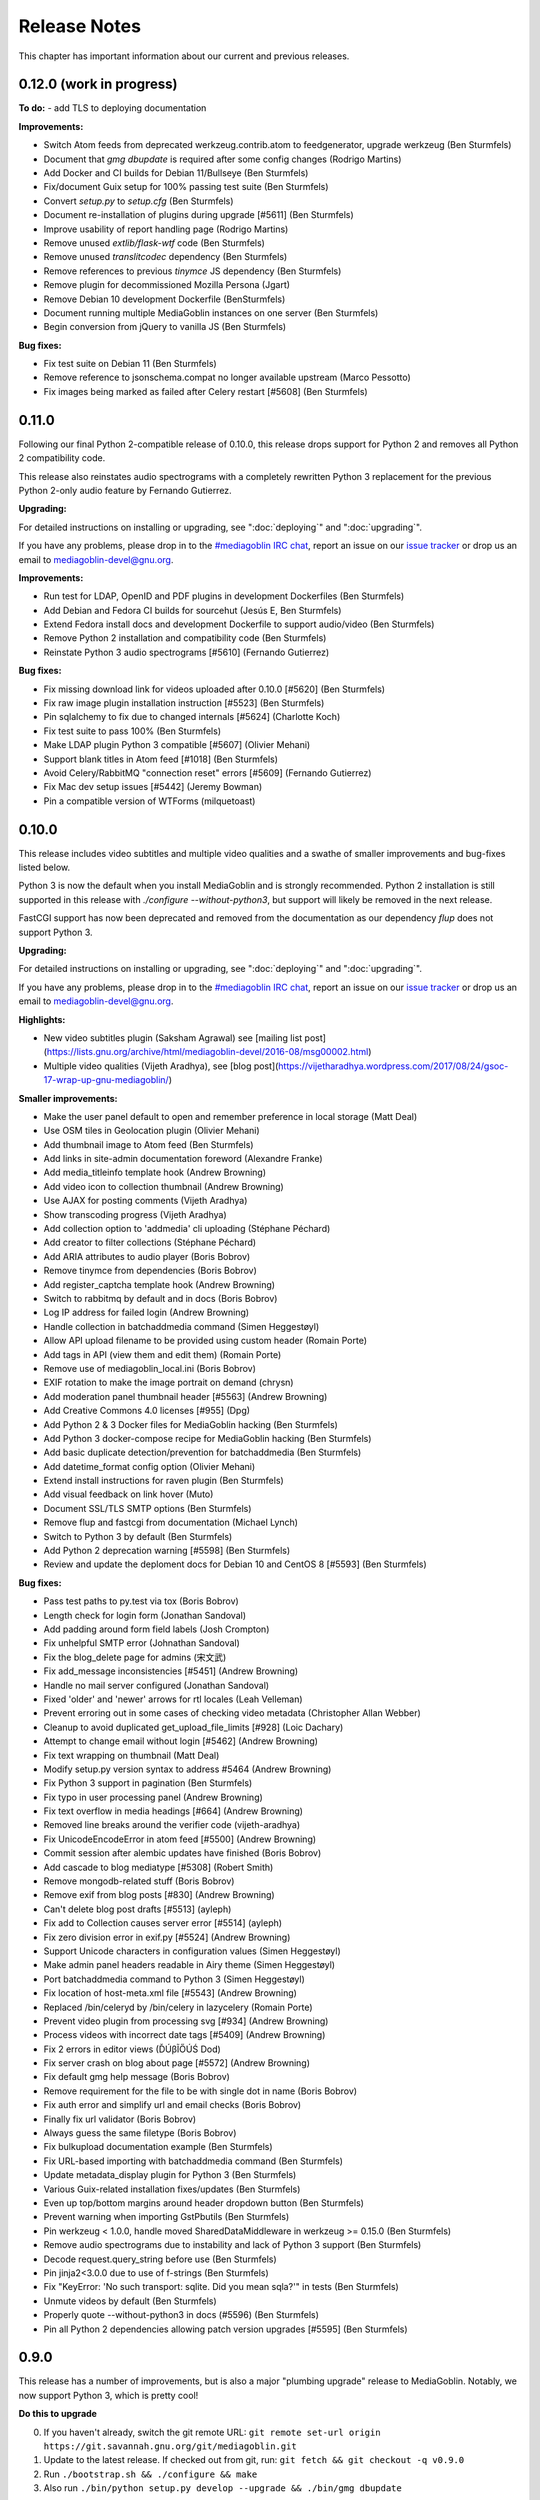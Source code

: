 .. MediaGoblin Documentation

   Written in 2012 by MediaGoblin contributors

   To the extent possible under law, the author(s) have dedicated all
   copyright and related and neighboring rights to this software to
   the public domain worldwide. This software is distributed without
   any warranty.

   You should have received a copy of the CC0 Public Domain
   Dedication along with this software. If not, see
   <http://creativecommons.org/publicdomain/zero/1.0/>.

.. _release-notes:

=============
Release Notes
=============

This chapter has important information about our current and previous releases.


0.12.0 (work in progress)
=========================

**To do:**
- add TLS to deploying documentation

**Improvements:**

- Switch Atom feeds from deprecated werkzeug.contrib.atom to feedgenerator,
  upgrade werkzeug (Ben Sturmfels)
- Document that `gmg dbupdate` is required after some config changes (Rodrigo
  Martins)
- Add Docker and CI builds for Debian 11/Bullseye (Ben Sturmfels)
- Fix/document Guix setup for 100% passing test suite (Ben Sturmfels)
- Convert `setup.py` to `setup.cfg` (Ben Sturmfels)
- Document re-installation of plugins during upgrade [#5611] (Ben Sturmfels)
- Improve usability of report handling page (Rodrigo Martins)
- Remove unused `extlib/flask-wtf` code (Ben Sturmfels)
- Remove unused `translitcodec` dependency (Ben Sturmfels)
- Remove references to previous `tinymce` JS dependency (Ben Sturmfels)
- Remove plugin for decommissioned Mozilla Persona (Jgart)
- Remove Debian 10 development Dockerfile (BenSturmfels)
- Document running multiple MediaGoblin instances on one server (Ben Sturmfels)
- Begin conversion from jQuery to vanilla JS (Ben Sturmfels)

**Bug fixes:**

- Fix test suite on Debian 11 (Ben Sturmfels)
- Remove reference to jsonschema.compat no longer available upstream (Marco Pessotto)
- Fix images being marked as failed after Celery restart [#5608] (Ben Sturmfels)


0.11.0
======

Following our final Python 2-compatible release of 0.10.0, this release drops
support for Python 2 and removes all Python 2 compatibility code.

This release also reinstates audio spectrograms with a completely rewritten
Python 3 replacement for the previous Python 2-only audio feature by Fernando
Gutierrez.

**Upgrading:**

For detailed instructions on installing or upgrading, see ":doc:`deploying`" and
":doc:`upgrading`".

If you have any problems, please drop in to the `#mediagoblin IRC chat
<https://webchat.freenode.net/#mediagoblin>`_, report an issue on our `issue
tracker <https://issues.mediagoblin.org/>`_ or drop us an email to
`mediagoblin-devel@gnu.org <mailto:mediagoblin-devel@gnu.org>`_.

**Improvements:**

- Run test for LDAP, OpenID and PDF plugins in development Dockerfiles (Ben Sturmfels)
- Add Debian and Fedora CI builds for sourcehut (Jesús E, Ben Sturmfels)
- Extend Fedora install docs and development Dockerfile to support audio/video (Ben Sturmfels)
- Remove Python 2 installation and compatibility code (Ben Sturmfels)
- Reinstate Python 3 audio spectrograms [#5610] (Fernando Gutierrez)

**Bug fixes:**

- Fix missing download link for videos uploaded after 0.10.0 [#5620] (Ben Sturmfels)
- Fix raw image plugin installation instruction [#5523] (Ben Sturmfels)
- Pin sqlalchemy to fix due to changed internals [#5624] (Charlotte Koch)
- Fix test suite to pass 100% (Ben Sturmfels)
- Make LDAP plugin Python 3 compatible [#5607] (Olivier Mehani)
- Support blank titles in Atom feed [#1018] (Ben Sturmfels)
- Avoid Celery/RabbitMQ "connection reset" errors [#5609] (Fernando Gutierrez)
- Fix Mac dev setup issues [#5442] (Jeremy Bowman)
- Pin a compatible version of WTForms (milquetoast)


0.10.0
======

This release includes video subtitles and multiple video qualities and a swathe
of smaller improvements and bug-fixes listed below.

Python 3 is now the default when you install MediaGoblin and is strongly
recommended. Python 2 installation is still supported in this release with
`./configure --without-python3`, but support will likely be removed in the next
release.

FastCGI support has now been deprecated and removed from the documentation as
our dependency `flup` does not support Python 3.

**Upgrading:**

For detailed instructions on installing or upgrading, see ":doc:`deploying`" and
":doc:`upgrading`".

If you have any problems, please drop in to the `#mediagoblin IRC chat
<https://webchat.freenode.net/#mediagoblin>`_, report an issue on our `issue
tracker <https://issues.mediagoblin.org/>`_ or drop us an email to
`mediagoblin-devel@gnu.org <mailto:mediagoblin-devel@gnu.org>`_.

**Highlights:**

- New video subtitles plugin (Saksham Agrawal) see [mailing list post](https://lists.gnu.org/archive/html/mediagoblin-devel/2016-08/msg00002.html)
- Multiple video qualities (Vijeth Aradhya), see [blog post](https://vijetharadhya.wordpress.com/2017/08/24/gsoc-17-wrap-up-gnu-mediagoblin/)
   
**Smaller improvements:**

- Make the user panel default to open and remember preference in local storage (Matt Deal)
- Use OSM tiles in Geolocation plugin (Olivier Mehani)
- Add thumbnail image to Atom feed (Ben Sturmfels)
- Add links in site-admin documentation foreword (Alexandre Franke)
- Add media_titleinfo template hook (Andrew Browning)
- Add video icon to collection thumbnail (Andrew Browning)
- Use AJAX for posting comments (Vijeth Aradhya)
- Show transcoding progress (Vijeth Aradhya)
- Add collection option to 'addmedia' cli uploading (Stéphane Péchard)
- Add creator to filter collections (Stéphane Péchard)
- Add ARIA attributes to audio player (Boris Bobrov)
- Remove tinymce from dependencies (Boris Bobrov)
- Add register_captcha template hook (Andrew Browning)
- Switch to rabbitmq by default and in docs (Boris Bobrov)
- Log IP address for failed login (Andrew Browning)
- Handle collection in batchaddmedia command (Simen Heggestøyl)
- Allow API upload filename to be provided using custom header (Romain Porte)
- Add tags in API (view them and edit them) (Romain Porte)
- Remove use of mediagoblin_local.ini (Boris Bobrov)
- EXIF rotation to make the image portrait on demand (chrysn)
- Add moderation panel thumbnail header [#5563] (Andrew Browning)
- Add Creative Commons 4.0 licenses [#955] (Dpg)
- Add Python 2 & 3 Docker files for MediaGoblin hacking (Ben Sturmfels)
- Add Python 3 docker-compose recipe for MediaGoblin hacking (Ben Sturmfels)
- Add basic duplicate detection/prevention for batchaddmedia (Ben Sturmfels)
- Add datetime_format config option (Olivier Mehani)
- Extend install instructions for raven plugin (Ben Sturmfels)
- Add visual feedback on link hover (Muto)
- Document SSL/TLS SMTP options (Ben Sturmfels)
- Remove flup and fastcgi from documentation  (Michael Lynch)
- Switch to Python 3 by default (Ben Sturmfels)
- Add Python 2 deprecation warning [#5598] (Ben Sturmfels)
- Review and update the deploment docs for Debian 10 and CentOS 8 [#5593] (Ben Sturmfels)

**Bug fixes:**

- Pass test paths to py.test via tox (Boris Bobrov)
- Length check for login form (Jonathan Sandoval)
- Add padding around form field labels (Josh Crompton)
- Fix unhelpful SMTP error (Johnathan Sandoval)
- Fix the blog_delete page for admins (宋文武)
- Fix add_message inconsistencies [#5451] (Andrew Browning)
- Handle no mail server configured (Jonathan Sandoval)
- Fixed 'older' and 'newer' arrows for rtl locales (Leah Velleman)
- Prevent erroring out in some cases of checking video metadata (Christopher Allan Webber)
- Cleanup to avoid duplicated get_upload_file_limits [#928] (Loic Dachary)
- Attempt to change email without login [#5462] (Andrew Browning)
- Fix text wrapping on thumbnail (Matt Deal)
- Modify setup.py version syntax to address #5464 (Andrew Browning)
- Fix Python 3 support in pagination (Ben Sturmfels)
- Fix typo in user processing panel (Andrew Browning)
- Fix text overflow in media headings [#664] (Andrew Browning)
- Removed line breaks around the verifier code (vijeth-aradhya)
- Fix UnicodeEncodeError in atom feed [#5500] (Andrew Browning)
- Commit session after alembic updates have finished (Boris Bobrov)
- Add cascade to blog mediatype [#5308] (Robert Smith)
- Remove mongodb-related stuff (Boris Bobrov)
- Remove exif from blog posts [#830] (Andrew Browning)
- Can't delete blog post drafts [#5513] (ayleph)
- Fix add to Collection causes server error [#5514] (ayleph)
- Fix zero division error in exif.py [#5524] (Andrew Browning)
- Support Unicode characters in configuration values (Simen Heggestøyl)
- Make admin panel headers readable in Airy theme (Simen Heggestøyl)
- Port batchaddmedia command to Python 3 (Simen Heggestøyl)
- Fix location of host-meta.xml file [#5543] (Andrew Browning)
- Replaced /bin/celeryd by /bin/celery in lazycelery (Romain Porte)
- Prevent video plugin from processing svg [#934] (Andrew Browning)
- Process videos with incorrect date tags [#5409] (Andrew Browning)
- Fix 2 errors in editor views (ĎÚβĨŐÚŚ Dod)
- Fix server crash on blog about page [#5572] (Andrew Browning)
- Fix default gmg help message (Boris Bobrov)
- Remove requirement for the file to be with single dot in name (Boris Bobrov)
- Fix auth error and simplify url and email checks (Boris Bobrov)
- Finally fix url validator (Boris Bobrov)
- Always guess the same filetype (Boris Bobrov)
- Fix bulkupload documentation example (Ben Sturmfels)
- Fix URL-based importing with batchaddmedia command (Ben Sturmfels)
- Update metadata_display plugin for Python 3 (Ben Sturmfels)
- Various Guix-related installation fixes/updates (Ben Sturmfels)
- Even up top/bottom margins around header dropdown button (Ben Sturmfels)
- Prevent warning when importing GstPbutils (Ben Sturmfels)
- Pin werkzeug < 1.0.0, handle moved SharedDataMiddleware in werkzeug >= 0.15.0 (Ben Sturmfels)
- Remove audio spectrograms due to instability and lack of Python 3 support (Ben Sturmfels)
- Decode request.query_string before use (Ben Sturmfels)
- Pin jinja2<3.0.0 due to use of f-strings (Ben Sturmfels)
- Fix "KeyError: 'No such transport: sqlite.  Did you mean sqla?'" in tests (Ben Sturmfels)
- Unmute videos by default (Ben Sturmfels)
- Properly quote --without-python3 in docs (#5596) (Ben Sturmfels)
- Pin all Python 2 dependencies allowing patch version upgrades [#5595] (Ben Sturmfels)

   

0.9.0
=====

This release has a number of improvements, but is also a major
"plumbing upgrade" release to MediaGoblin.  Notably, we now support
Python 3, which is pretty cool!

**Do this to upgrade**

0. If you haven't already, switch the git remote URL:
   ``git remote set-url origin https://git.savannah.gnu.org/git/mediagoblin.git``
1. Update to the latest release.  If checked out from git, run:
   ``git fetch && git checkout -q v0.9.0``
2. Run
   ``./bootstrap.sh && ./configure && make``
3. Also run
   ``./bin/python setup.py develop --upgrade && ./bin/gmg dbupdate``

**Bugfixes/improvements:**

- Python 3 is now a first class citizen!  We now support both
  Python 2.7 and Python 3.4 or later.
- Major updates to internal tooling to pave the way for federation.

  - Massive overhaul to the database layout (particularly in
    permitting generic relations)
  - OAuth updates
  - Updating how we handle collections
  - Add a "graveyard" system with tombstones for keeping information
    about removed objects
  - Large overhaul to how "comments" work.  In federation, many things
    can reply to many things, so we had to loosen the model.

- If your user has some collections available, these will be presented
  as a dropdown option while submitting media.
- Begin using Alembic for migrations
- Lots of bugfixes and etc
  - Many fixes to typos
  - Some fixes to the blog system
  - Switch to waitress for development
  - And more...!


0.8.1
=====

This release is a security and bugfix release.  We recommend you upgrade as
soon as possible.

**Do this to upgrade**

0. If you haven't already, switch the git remote URL:
   ``git remote set-url origin https://git.savannah.gnu.org/git/mediagoblin.git``
1. Update to the latest release.  If checked out from git, run:
   ``git fetch && git checkout -q v0.8.1``
2. Run
   ``./bootstrap.sh && ./configure && make``
3. Also run
   ``./bin/python setup.py develop --upgrade && ./bin/gmg dbupdate``

(Please check intermediate release steps as well if not upgrading from
0.8.0)

**Bugfixes/improvements:**

Most importantly, there is an **important security fix**:

Quoting here a portion of the
`release blogpost <http://mediagoblin.org/news/mediagoblin-0.8.1-security-release.html>`_::

  We have had a security problem in our OAuth implementation reported to
  us privately and have taken steps to address it. The security problem
  affects all versions of GNU MediaGoblin since 0.5.0. I have created a patch
  for this and released a minor version 0.8.1. It's strongly advised
  that everyone upgrade as soon as they can.

  In order to exploit the security issue, an attacker must have had
  access to a logged in session to your GNU MediaGoblin account. If you
  have kept your username and password secret, logging in only over
  HTTPS and you've not left yourself logged in on publicly accessible
  computers, you should be safe.  However it's still advised all users
  take the following precautions, listed below.

  Users should check their authorized clients. Any client which looks
  unfamiliar to you, you should deauthorize. To check this:

  1) Log in to the GNU MediaGoblin instance
  2) Click the drop down arrow in the upper right
  3) Click "Change account settings"
  4) At the bottom click the "Deauthorize applications" link

  If you are unsure of any of these, click "Deauthorize".

There are other bugfixes, but they are fairly minor.


0.8.0
=====

This release has a number of changes related to the way we recommend
building MediaGoblin; upgrade steps are below, but if you run into
trouble, consider pinging the MediaGoblin list or IRC channel.

**Do this to upgrade**

0. If you haven't already, switch the git remote URL:
   ``git remote set-url origin https://git.savannah.gnu.org/git/mediagoblin.git``
1. If you don't have node.js installed, you'll need it for handling
   MediaGoblin's static web dependencies.  Install this via your
   distribution!  (In the glorious future MediaGoblin will be simply
   packaged for your distribution so you won't have to worry about
   this!)
2. Update to the latest release.  If checked out from git, run:
   ``git fetch && git checkout -q v0.8.0``
3. Run
   ``./bootstrap.sh && ./configure && make``
4. Also run
   ``./bin/python setup.py develop --upgrade && ./bin/gmg dbupdate``

Please note the important steps of 0 and 2, which have not appeared in
prior upgrade guides!

Additionally:

- Are you using audio or video media types?  In that case, you'll need
  to update your GStreamer instance to 1.0.
- The Pump API needs some data passed through to the WSGI application,
  so if you are using Apache with mod_wsgi you should be sure to make
  sure to add "WSGIPassAuthorization On" to your config.  (Using the
  default MediaGoblin documentation and config, things should work
  as-is.)


**Bugfixes/improvements:**

- Preliminary / experimental support for Python 3!
- Footer forced to the bottom of page
- Massive improvements to Pump API support

  - Able to run on multiple existing Pump clients!  Including Pumpa
    and Dianara!

- much cleaner ./configure && make support; it's now the default
- Clearer documentation on permissions and installation
- Switched from Transifex, which had become proprietary, to an
  instance of Pootle hosted for GNU
- Moved to GStreamer 1.0!  This also adds a new thumbnailer which
  gives much better results in
- Removed terrible check-JavaScript-dependencies-into-your-application
  setup, now using Bower for dependency tracking
- Put some scaffolding in place for Alembic, which will be used for
  future migration work
- Automatically create a fresh mediagoblin.ini from
  mediagoblin.ini.example
- no more need for mediagoblin_local.ini (though it's still supported)
- Fix lowercasing of username in auth steps
- Slowly moving towards removing global state (a source of many bugs)

0.7.1
=====

This is a purely bugfix release.  Important changes happened since
0.7.0; if running MediaGoblin 0.7.0, an upgrade is highly recommended;
see below.  This release is especially useful if you have been running
PostgreSQL and have been receiving seemingly random database transaction
errors.

**Do this to upgrade**

1. Update to the latest release.  If checked out from git, run:
   ``git fetch && git checkout -q v0.7.1 && git submodule init && git submodule update``
2. Make sure to run
   ``./bin/python setup.py develop --upgrade && ./bin/gmg dbupdate``

That's it, probably!  If you run into problems, don't hesitate to
`contact us <http://mediagoblin.org/pages/join.html>`_
(IRC is often best).

**Bugfixes/improvements:**

- The *MOST IMPORTANT* change in this release:
  Disabling a couple of non-critical features that were causing
  database transaction issues.  (These should be back by 0.8.0.)

  + Disabled the "checking if the database is up to date at
    MediaGoblin startup" feature
  + Disabled the garbage collection stuff by default for now
    (You can set garbage_collection under the config MediaGoblin
    header to something other than 0 to turn it back on for now, but
    it's potentially risky for the moment.)

- Some fixes to the 0.7.0 docs
- Fixed Sandy 70s speedboat navbar by updating git submodule
- Added support for cr2 files in raw_image media type
- Added a description to setup.py
- Collection and CollectionItem objects now have nicer in-python representations
- Fixed Unicode error with raw image mediatype logging
- Fixed #945 "Host metadata does not confirm to spec (/.well-known/meta-data)"

  + Add XRD+XML formatting for /.well-known/host-meta
  + Add /.well-known/webfinger API to lookup user hrefs

- deleteuser gmg subcommand now fails gracefully
- Removed a false download link from setup.py

0.7.0
=====

**Do this to upgrade**

1. Update to the latest release.  If checked out from git, run:
   ``git fetch && git checkout -q v0.7.0 && git submodule init && git submodule update``
2. Make sure to run
   ``./bin/python setup.py develop --upgrade && ./bin/gmg dbupdate``

(NOTE: earlier versions of the 0.7.0 release instructions left out the
``git submodule init`` step!  If you did an upgrade earlier based on
these instructions and your theme looks weirdly aligned, try running
the following:)

  ``git submodule init && git submodule update``

That's it, probably!  If you run into problems, don't hesitate to
`contact us <http://mediagoblin.org/pages/join.html>`_
(IRC is often best).

**New features:**

- New mobile upload API making use of the
  `Pump API <https://github.com/e14n/pump.io/blob/master/API.md>`_
  (which will be the foundation for MediaGoblin's federation)
- New theme: Sandy 70s Speedboat!

- Metadata features!  We also now have a JSON-LD context. 

- Many improvements for archival institutions, including metadata
  support and featuring items on the homepage.  With the (new!)
  archivalook plugin enabled, featuring media is possible.
  Additionally, metadata about the particular media item will show up
  in the sidebar.

  In the future these plugins may be separated, but for now they have
  come together as part of the same plugin.

- There is a new gmg subcommand called batchaddmedia that allows for
  uploading many files at once.  This is aimed to be useful for
  archival institutions and groups where there is an already existing
  and large set of available media that needs to be included.
- Speaking of, the call to PostgreSQL in the makefile is fixed.
- We have a new, generic media-page context hook that allows for
  adding context depending on the type of media.
- Tired of video thumbnails breaking during processing all the time?
  Good news, everyone!  Video thumbnail generation should not fail
  frequently anymore.  (We think...)
- You can now set default permissions for new users in the config.

- bootstrap.sh / gnu configuration stuff still exists, but moves to be
  experimental-bootstrap.sh so as to not confuse newcomers.  There are
  some problems currently with the autoconf stuff that we need to work
  out... we still have interest in supporting it, though help is
  welcome.

- MediaGoblin now checks whether or not the database is up to date
  when starting.
- Switched to `Skeleton <http://www.getskeleton.com/>`_ as a system for
  graphic design.
- New gmg subcommands for administrators:
  - A "deletemedia" command
  - A "deleteuser" command
- We now have a blogging media type... it's very experimental,
  however.  Use with caution!
- We have switched to exifread as an external library for reading EXIF
  data.  It's basically the same thing as before, but packaged
  separately from MediaGoblin.
- Many improvements to internationalization.  Also (still rudimentary,
  but existent!) RTL language support!

**Known issues:**
 - The host-meta is now JSON by default; in the spec it should be XML by
   default.  We have done this because of compatibility with the pump
   API.  We are checking with upstream to see if there is a way to
   resolve this discrepancy.


0.6.1
=====

This is a short, bugfix release.

**Do this to upgrade**

1. Update to the latest release.  If checked out from git, run:
   ``git fetch && git checkout -q v0.6.1``
2. Make sure to run
   ``./bin/python setup.py develop --upgrade && ./bin/gmg dbupdate``

This release switches the default terms of service to be off by
default and corrects some mistakes in the default terms of service.

Turning the terms of service on is very easy, just set ``show_tos`` in
the ``[mediagoblin]`` section of your config to ``true``.


0.6.0
=====

**Do this to upgrade**

1. Update to the latest release.  If checked out from git, run:
   ``git fetch && git checkout -q v0.6.0``
2. Make sure to run
   ``./bin/python setup.py develop --upgrade && ./bin/gmg dbupdate``

That's it, probably!  If you run into problems, don't hesitate to
`contact us <http://mediagoblin.org/pages/join.html>`_
(IRC is often best).

This tool has a lot of new tools for administrators, hence the
nickname "Lore of the Admin"!

**New features:**

- New tools to control how much users can upload, both as a general
  user limit, or per file.

  You can set this with the following options in your MediaGoblin
  config file: `upload_limit` and `max_file_size`.  Both are integers
  in megabytes.

  There is an option to control how much each individual user can
  upload too, though an interface for this is not yet exposed.  See
  the "uploaded" field on the core__users table.

- MediaGoblin now contains an authentication plugin for LDAP!  You
  can turn on the mediagoblin.plugins.ldap plugin to make use of
  this.  See the documentation: :ref:`ldap-plugin`

- There's a new command line upload tool!  At long last!  See
  `./bin/gmg addmedia --help` for info on how to use this.

- There's now a terms of service document included in MediaGoblin.
  It's turned on by default, but you can turn it off if you prefer,
  just set the configuration option of `show_tos` in the [mediagoblin]
  section of your config to false.

  Alternately, you can override the template for the terms of service
  document to set up your own.

- We have a lot of new administrative tooling features!

  - There's a built-in privileges/permissions system now.
    Administrators are given access to modifying these parameters
    from a user administration panel.
  - Users can submit reports about other problematic users or media
    and administrators are given tools to resolve said reports and
    ban/unban users if needed.

- New version of video.js is included with MediaGoblin.  Slight
  amount of skinning to match the MediaGoblin look, otherwise also
  uses the new default skin.

Developer-oriented changes:

- New developer tool for quickly setting up a development environment
  in `devtools/make_example_database.sh`.  Requires doing a checkout
  of our other tool `mg_dev_environments <https://gitorious.org/mediagoblin/mg-dev-environments/>`_
  (probably in the parent Directory) though!
- A "foundations" framework has entered into the codebase.
  This is mostly just relevant to coders, but it does mean that it's
  much easier to add database structures that need some entries filled
  automatically by default.
- Refactoring to the authentication code and the reprocessing code


0.5.1
=====

v0.5.1 is a bugfix release... the steps are the same as for 0.5.1.

**Bugfixes:**

- python 2.6 compatibility restored
- Fixed last release's release notes ;)


0.5.0
=====

**NOTE:** If using the API is important to you, we're in a state of
transition towards a new API via the Pump API.  As such, though the old
API still probably works, some changes have happened to the way OAuth
works to make it more Pump-compatible.  If you're heavily using
clients using the old API, you may wish to hold off on upgrading for
now.  Otherwise, jump in and have fun! :)

**Do this to upgrade**

1. Make sure to run
   ``./bin/python setup.py develop --upgrade && ./bin/gmg dbupdate``
   after upgrading.

.. mention something about new, experimental configure && make support

2. Note that a couple of things have changed with ``mediagoblin.ini``. First
   we have a new Authentication System. You need to add 
   ``[[mediagoblin.plugins.basic_auth]]`` under the ``[plugins]`` section of 
   your config file. Second, media types are now plugins, so you need to add
   each media type under the ``[plugins]`` section of your config file.


3. We have made a script to transition your ``mediagoblin_local.ini`` file for
   you. This script can be found at:
   
   http://mediagoblin.org/download/0.5.0_config_converter.py

If you run into problems, don't hesitate to
`contact us <http://mediagoblin.org/pages/join.html>`_
(IRC is often best).

**New features**

* As mentioned above, we now have a plugable Authentication system. You can
  use any combination of the multiple authentication systems 
  (:ref:`basic_auth-chapter`, Persona, :ref:`openid-chapter`)
  or write your own!
* Media types are now plugins!  This means that new media types will
  be able to do new, fancy things they couldn't in the future.
* We now have notification support! This allows you to subscribe to media
  comments and to be notified when someone comments on your media.
* New reprocessing framework! You can now reprocess failed uploads, and
  send already processed media back to processing to re-transcode or resize
  media.
* Comment preview!
* Users now have the ability to change their email associated with their
  account.
* New OAuth code as we move closer to federation support.
* Experimental pyconfigure support for GNU-style configure and makefile
  deployment.
* Database foundations! You can now pre-populate the database models.
* Way faster unit test run-time via in-memory database.
* All mongokit stuff has been cleaned up.
* Fixes for non-ASCII filenames.
* The option to stay logged in.
* MediaGoblin has been upgraded to use the latest `Celery <http://celeryproject.org/>`_
  version.
* You can now add jinja2 extensions to your config file to use in custom
  templates.
* Fixed video permission issues.
* MediaGoblin docs are now hosted with multiple versions.
* We removed redundant tooltips from the STL media display.
* We are now using itsdangerous for verification tokens.


0.4.1
=====

This is a bugfix release for 0.4.0.  This only implements one major
fix in the newly released document support which prevented the
"conversion via libreoffice" feature.

If you were running 0.4.0 you can upgrade to v0.4.1 via a simple
switch and restarting MediaGoblin/Celery with no other actions.

Otherwise, follow 0.4.0 instructions.


0.4.0
=====

**Do this to upgrade**

1. Make sure to run
   ``./bin/python setup.py develop --upgrade && ./bin/gmg dbupdate``
   after upgrading.
2. See "For Theme authors" if you have a custom theme.
3. Note that ``./bin/gmg theme assetlink`` is now just
   ``./bin/gmg assetlink`` and covers both plugins and assets.
   Keep on reading to hear more about new plugin features.
4. If you want to take advantage of new plugins that have statically
   served assets, you are going to need to add the new "plugin_static"
   section to your Nginx config.  Basically the following for Nginx::

     # Plugin static files (usually symlinked in)
     location /plugin_static/ {
        alias /srv/mediagoblin.example.org/mediagoblin/user_dev/plugin_static/;
     }

   Similarly, if you've got a modified paste config, you may want to
   borrow the app:plugin_static section from the default paste.ini
   file.
5. We now use itsdangerous for sessions; if you had any references to
   beaker in your paste config you can remove them.  Again, see the
   default paste.ini config
6. We also now use git submodules.  Please do:
   ``git submodule init && git submodule update``
   You will need to do this to use the new PDF support.

**For theme authors**

If you have your own theme or you have any "user modified templates",
please note the following:

* mediagoblin/bits/ files above-content.html, body-end.html,
  body-start.html now are renamed... they have underscores instead of
  dashes in the filenames now :)
* There's a new file: ``mediagoblin/bits/frontpage_welcome.html``.
  You can easily customize this to give a welcome page appropriate to
  your site.


**New features**

* PDF media type!
* Improved plugin system.  More flexible, better documented, with a
  new plugin authoring section of the docs.
* itsdangerous based sessions.  No more beaker!
* New, experimental Piwigo-based API.  This means you should be able
  to use MediaGoblin with something like Shotwell.  (Again, a word of
  caution: this is *very experimental*!)
* Human readable timestamps, and the option to display the original
  date of an image when available (available as the
  "original_date_visible" variable)
* Moved unit testing system from nosetests to py.test so we can better
  handle issues with SQLAlchemy exploding with different database
  configurations.  Long story :)
* You can now disable the ability to post comments.
* Tags now can be up to length 255 characters by default.


0.3.3
=====

**Do this to upgrade**

1. Make sure to run ``bin/gmg dbupdate`` after upgrading.
2. OpenStreetMap is now a plugin, so if you want to use it, add the
   following to your config file:

   .. code-block:: ini

    [plugins]
    [[mediagoblin.plugins.geolocation]]

If you have your own theme, you may need to make some adjustments to
it as some theme related things may have changed in this release.  If
you run into problems, don't hesitate to
`contact us <http://mediagoblin.org/pages/join.html>`_
(IRC is often best).

**New features**

* New dropdown menu for accessing various features.

* Significantly improved URL generation.  Now MediaGoblin won't give
  up on making a slug if it looks like there will be a duplicate;
  it'll try extra hard to generate a meaningful one instead.

  Similarly, linking to an id no longer can possibly conflict with
  linking to a slug; /u/username/m/id:35/ is the kind of reference we
  now use to linking to entries with ids.  However, old links with
  entries that linked to ids should work just fine with our migration.
  The only URLs that might break in this release are ones using colons
  or equal signs.

* New template hooks for plugin authoring.

* As a demonstration of new template hooks for plugin authoring,
  OpenStreetMap support now moved to a plugin!

* Method to add media to collections switched from icon of paperclip
  to button with "add to collection" text.

* Bug where videos often failed to produce a proper thumbnail fixed!

* Copying around files in MediaGoblin now much more efficient, doesn't
  waste gobs of memory.

* Video transcoding now optional for videos that meet certain
  criteria.  By default, MediaGoblin will not transcode WebM videos
  that are smaller in resolution than the MediaGoblin defaults, and
  MediaGoblin can also be configured to allow Theora files to not be
  transcoded as well.

* Per-user license preference option; always want your uploads to be
  BY-SA and tired of changing that field?  You can now set your
  license preference in your user settings.

* Video player now responsive; better for mobile!

* You can now delete your account from the user preferences page if
  you so wish.

**Other changes**

* Plugin writers: Internal restructuring led to mediagoblin.db.sql* be
  mediagoblin.db.* starting from 0.3.3

* Dependency list has been reduced not requiring the "webob" package anymore.

* And many small fixes/improvements, too numerous to list!


0.3.2
=====

This will be the last release that is capable of converting from an earlier
MongoDB-based MediaGoblin instance to the newer SQL-based system.

**Do this to upgrade**

    # directory of your MediaGoblin install
    cd /srv/mediagoblin.example.org

    # copy source for this release
    git fetch
    git checkout tags/v0.3.2

    # perform any needed database updates
    bin/gmg dbupdate
    
    # restart your servers however you do that, e.g.,
    sudo service mediagoblin-paster restart
    sudo service mediagoblin-celeryd restart


**New features**

* **3d model support!**

  You can now upload STL and OBJ files and display them in
  MediaGoblin.  Requires a recent Blender; for details see:
  :ref:`deploying-chapter`

* **trim_whitespace**

  We bundle the optional plugin trim_whitespace which reduces the size
  of the delivered HTML output by reducing redundant whitespace.

  See :ref:`core-plugin-section` for plugin documentation

* **A new API!**

  It isn't well documented yet but we do have an API.  There is an
  `android application in progress <https://gitorious.org/mediagoblin/mediagoblin-android>`_
  which makes use of it, and there are some demo applications between
  `automgtic <https://github.com/jwandborg/automgtic>`_, an
  automatic media uploader for your desktop
  and `OMGMG <https://github.com/jwandborg/omgmg>`_, an example of
  a web application hooking up to the API.

  This is a plugin, so you have to enable it in your MediaGoblin
  config file by adding a section under [plugins] like::

    [plugins]
    [[mediagoblin.plugins.api]]

  Note that the API works but is not nailed down... the way it is
  called may change in future releases.

* **OAuth login support**

  For applications that use OAuth to connect to the API.

  This is a plugin, so you have to enable it in your MediaGoblin
  config file by adding a section under [plugins] like::

    [plugins]
    [[mediagoblin.plugins.oauth]]

* **Collections**

  We now have user-curated collections support.  These are arbitrary
  galleries that are customizable by users.  You can add media to
  these by clicking on the paperclip icon when logged in and looking
  at a media entry.

* **OpenStreetMap licensing display improvements**

  More accurate display of OSM licensing, and less disruptive: you
  click to "expand" the display of said licensing.

  Geolocation is also now on by default.

* **Miscellaneous visual improvements**

  We've made a number of small visual improvements including newer and
  nicer looking thumbnails and improved checkbox placement.



0.3.1
=====

**Do this to upgrade**

1. Make sure to run ``bin/gmg dbuptdate`` after upgrading.

2. If you set up your server config with an older version of
   MediaGoblin and the MediaGoblin docs, it's possible you don't
   have the "theme static files" alias, so double check to make
   sure that section is there if you are having problems.



**New features**

* **theming support**

  MediaGoblin now also includes theming support, which you can
  read about in the section :ref:`theming-chapter`.

* **flatpages**

  MediaGoblin has a flatpages plugin allowing you to add pages that
  are aren't media-related like "About this site...", "Terms of
  service...", etc.

  See :ref:`core-plugin-section` for plugin documentation


0.3.0
=====

This release has one important change. You need to act when
upgrading from a previous version!

This release changes the database system from MongoDB to
SQL(alchemy). If you want to setup a fresh instance, just
follow the instructions in the deployment chapter. If on
the other hand you want to continue to use one instance,
read on.

To convert your data from MongoDB to SQL(alchemy), you need
to follow these steps:

1. Make sure your MongoDB is still running and has your
   data, it's needed for the conversion.

2. Configure the ``sql_engine`` URI in the config to represent
   your target database (see: :ref:`deploying-chapter`)

3. You need an empty database.

4. Then run the following command::

       bin/gmg [-cf mediagoblin_config.ini] convert_mongo_to_sql

5. Start your server and investigate.

6. That's it.
